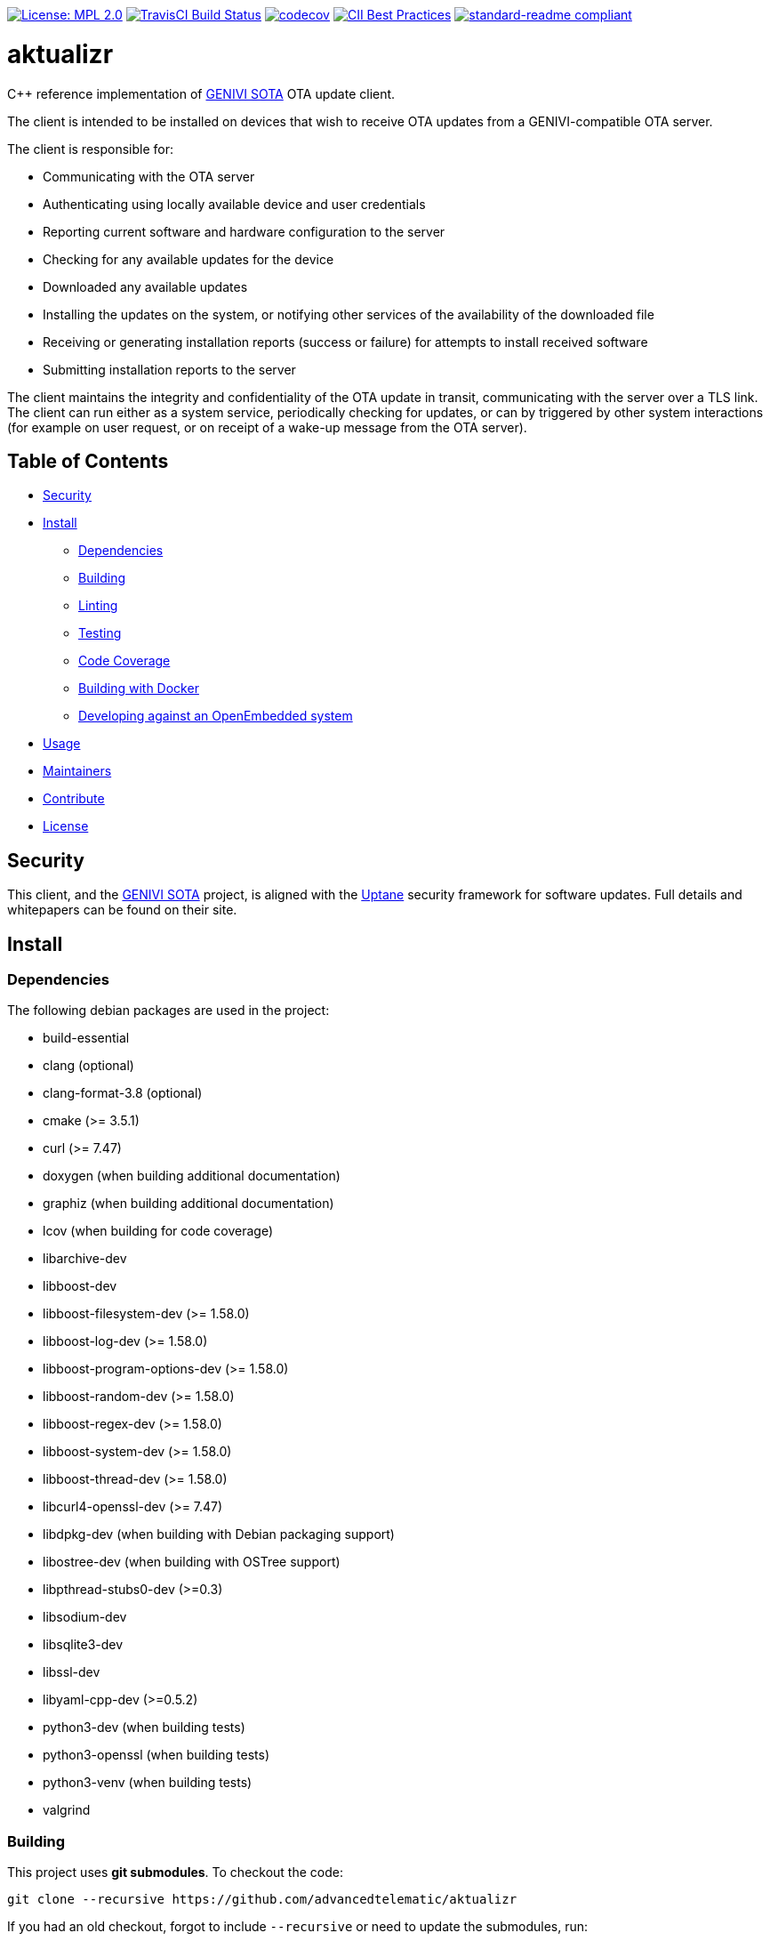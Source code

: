 https://opensource.org/licenses/MPL-2.0[image:https://img.shields.io/badge/License-MPL%202.0-brightgreen.svg[License: MPL 2.0]] https://travis-ci.org/advancedtelematic/aktualizr[image:https://travis-ci.org/advancedtelematic/aktualizr.svg?branch=master[TravisCI Build Status]] https://codecov.io/gh/advancedtelematic/aktualizr[image:https://codecov.io/gh/advancedtelematic/aktualizr/branch/master/graph/badge.svg[codecov]] https://bestpractices.coreinfrastructure.org/projects/674[image:https://bestpractices.coreinfrastructure.org/projects/674/badge[CII Best Practices]] https://github.com/RichardLitt/standard-readme[image:https://img.shields.io/badge/readme%20style-standard-brightgreen.svg?style=flat[standard-readme compliant]]

= aktualizr

====
C++ reference implementation of https://github.com/advancedtelematic/rvi_sota_server[GENIVI SOTA] OTA update client.
====

The client is intended to be installed on devices that wish to receive OTA updates from a GENIVI-compatible OTA server.

The client is responsible for:

* Communicating with the OTA server
* Authenticating using locally available device and user credentials
* Reporting current software and hardware configuration to the server
* Checking for any available updates for the device
* Downloaded any available updates
* Installing the updates on the system, or notifying other services of the availability of the downloaded file
* Receiving or generating installation reports (success or failure) for attempts to install received software
* Submitting installation reports to the server

The client maintains the integrity and confidentiality of the OTA update in transit, communicating with the server over a TLS link. The client can run either as a system service, periodically checking for updates, or can by triggered by other system interactions (for example on user request, or on receipt of a wake-up message from the OTA server).

== Table of Contents

* <<Security>>
* <<Install>>
** <<Dependencies>>
** <<Building>>
** <<Linting>>
** <<Testing>>
** <<Code Coverage>>
** <<Building with Docker>>
** <<Developing against an OpenEmbedded system>>
* <<Usage>>
* <<Maintainers>>
* <<Contribute>>
* <<License>>

== Security

This client, and the https://github.com/advancedtelematic/rvi_sota_server[GENIVI SOTA] project, is aligned with the https://uptane.github.io[Uptane] security framework for software updates. Full details and whitepapers can be found on their site.

== Install

=== Dependencies

The following debian packages are used in the project:

* build-essential
* clang (optional)
* clang-format-3.8 (optional)
* cmake (>= 3.5.1)
* curl (>= 7.47)
* doxygen (when building additional documentation)
* graphiz (when building additional documentation)
* lcov (when building for code coverage)
* libarchive-dev
* libboost-dev
* libboost-filesystem-dev (>= 1.58.0)
* libboost-log-dev (>= 1.58.0)
* libboost-program-options-dev (>= 1.58.0)
* libboost-random-dev (>= 1.58.0)
* libboost-regex-dev (>= 1.58.0)
* libboost-system-dev (>= 1.58.0)
* libboost-thread-dev (>= 1.58.0)
* libcurl4-openssl-dev (>= 7.47)
* libdpkg-dev (when building with Debian packaging support)
* libostree-dev (when building with OSTree support)
* libpthread-stubs0-dev (>=0.3)
* libsodium-dev
* libsqlite3-dev
* libssl-dev
* libyaml-cpp-dev (>=0.5.2)
* python3-dev (when building tests)
* python3-openssl (when building tests)
* python3-venv (when building tests)
* valgrind

=== Building

This project uses *git submodules*. To checkout the code:

----
git clone --recursive https://github.com/advancedtelematic/aktualizr
----

If you had an old checkout, forgot to include `--recursive` or need to update the submodules, run:

----
git submodule update --init --recursive
----

`aktualizr` is built using CMake. To setup your `build` directory:

----
mkdir build
cd build
cmake -DCMAKE_BUILD_TYPE=Debug ..
----

You can then build the project from the `build` directory using Make:

----
make
----

You can also create a link:docs/deb-package-install.adoc[debian package]:

----
make package
----

=== Linting

Before checking in code, the code linting checks should be run:

----
make qa
----

This will reformat all the code with clang-format and run clang-check and the test suite. Please follow the https://google.github.io/styleguide/cppguide.html[Google C++ Style Guide] coding standard.

By default, the compilation and tests run in sequence and the output of failing tests is suppressed. To run in parallel, for example with eight threads, and print the output of failing tests, run this:

----
CTEST_OUTPUT_ON_FAILURE=1 CTEST_PARALLEL_LEVEL=8 make -j8 qa
----

=== Tags

Generate tags:

----
make tags
----

=== Testing

To run the test suite:

----
make test
----

`make qa` will also run the test suite.

Some of the tests require provisioning credentials. For details of the credentials format, see link:docs/credentials.adoc[credentials.adoc]. Tests that require valid credentials are disabled by default. To enable them, set `SOTA_PACKED_CREDENTIALS` in the cmake GUI, by passing `-DSOTA_PACKED_CREDENTIALS=...` to cmake, or by editing `CMakeCache.txt` in the build directory.

=== Code Coverage

The project can be configured to generate a code coverage report. First, create a CMake build directory for coverage builds, and invoke CMake with the `-DBUILD_WITH_CODE_COVERAGE=ON` flag:

----
mkdir build-coverage
cd build-coverage
cmake -DBUILD_WITH_CODE_COVERAGE=ON ..
----

Then use Make from the `build-coverage` directory to run the coverage report:

----
make coverage
----

The report will be output to the `coverage` folder in your `build-coverage` directory.

=== Building with Docker

A Dockerfile is provided to support building and testing the application without dependencies on your local environment. If you have a working docker client and docker server running on your machine, you can build a docker image with:

----
docker build -t advancedtelematic/aktualizr .
----

While the default Dockerfile image is usually the best one to use, you can select another one with the `-f <Dockerfile>` flag, e.g.:

----
docker build -t advancedtelematic/aktualizr -f Dockerfile.deb-stable .
----

Once your docker image is built, Aktualizr can be built and tested with:

----
docker run --rm -it advancedtelematic/aktualizr src/scripts/coverage.sh
----

The following command will get a shell to perform an interactive build, but note that your local working copy will not be synchronised with the Docker container. The recommended development workflow is perform local cmake builds, but passing `-v $(pwd):/aktualizr-local` to `docker run` is an alternative.

----
docker run --rm -it advancedtelematic/aktualizr
----

=== Developing against an OpenEmbedded system

By default OpenEmbedded builds fixed versions of software from a VCS using bitbake recipes. When developing Aktualizr itself it is useful to have a quicker edit-compile-run cycle and access to a debugger. The following steps will use OpenEmbedded to create a cross-compilation environment, then build inside that.

1. Add the following to local.conf:
+
----
TOOLCHAIN_HOST_TASK_append = " nativesdk-cmake "
----

2. Build the SDK:
+
----
bitbake -c populate_sdk core-image-minimal
----

3. That will create a self-extracting installer that can be copied to your development machine. Install it by executing this script (or a similarly-named one, depending on your environment):
+
----
./tmp/deploy/sdk/poky-sota-glibc-x86_64-core-image-minimal-core2-64-toolchain-2.2.2.sh
----

4. Execute this script (or something similar, depending on where you installed it) to update the environment to point to the cross compilers:
+
----
. /opt/poky-sota/2.2.2/environment-setup-core2-64-poky-linux
----
+
You may want to verify that `which cmake` returns something like this:
+
----
/opt/poky-sota/2.2.2/sysroots/x86_64-pokysdk-linux/usr/bin/cmake
----

5. Create a cmake build directory for this cross-compile:
+
----
mkdir build-cross
cd build-cross
cmake .. <options>
make aktualizr
----

The compiled 'aktualizr' executable can be copied to the remote system and run.

Aktualizr can be debugged remotely by exposing a port from the VM to development machine (the --gdb option to the run-qemu-ota script in meta-updater does this), then:

.On the target:
----
gdbserver 0.0.0.0:2159 ./aktualizr --config /usr/lib/sota/sota.toml --loglevel 0
----

.On the host:
----
$ gdb aktualizr
(gdb) target remote localhost:2159
----

In CLion the remote debugger is configured as follows:

image:docs/clion-debugger.png[CLion GDB configuration]

It is also possible to run it inside valgrind:

.On the target:
----
valgrind --vgdb=yes --vgdb-error=0 ./aktualizr --config /usr/lib/sota/sota.toml
vgdb --port=2159
----

Then connect the debugger as usual.

== Usage

Run the client and provide a yaml formatted configuration file using the commandline option -c or --config. The configuration file has to contain the OAuth2 server URL, the SOTA server URL, a valid clientID and according secret and a valid device UUID. See the example config file at config/config.yml.example. The client will use the clientID and according secret to get an OAuth2 token from the authorization server which is then used to send API requests to the SOTA server.

----
aktualizr -c <path/configfile>
----

== Maintainers

This code is maintained by the team at https://www.advancedtelematic.com[ATS Advanced Telematic Systems GmbH]. If you have questions about the project, please reach us through Github issues for this repository.

== Contribute

Complete contribution guidelines can be found in link:CONTRIBUTING.md[].

== License

This code is licensed under the link:LICENSE[Mozilla Public License 2.0], a copy of which can be found in this repository. All code is copyright https://www.advancedtelematic.com[ATS Advanced Telematic Systems GmbH], 2016-2018.
